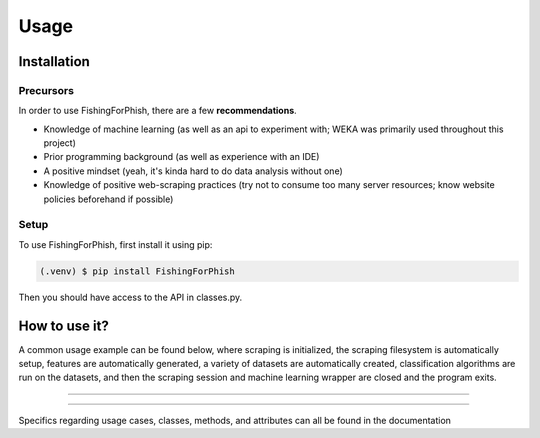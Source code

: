Usage
=====

.. _installation:

Installation
------------

Precursors
^^^^^^^^^^

In order to use FishingForPhish, there are a few **recommendations**.

* Knowledge of machine learning (as well as an api to experiment with; WEKA was primarily used throughout this project)
* Prior programming background (as well as experience with an IDE)
* A positive mindset (yeah, it's kinda hard to do data analysis without one)
* Knowledge of positive web-scraping practices (try not to consume too many server resources; know website policies beforehand if possible)

Setup
^^^^^

To use FishingForPhish, first install it using pip:

.. code-block:: console

   (.venv) $ pip install FishingForPhish

Then you should have access to the API in classes.py. 

How to use it?
--------------

A common usage example can be found below, where scraping is initialized, the scraping filesystem is automatically setup, 
features are automatically generated, a variety of datasets are automatically created, classification algorithms are run 
on the datasets, and then the scraping session and machine learning wrapper are closed and the program exits.

.. code-block:: python
    from classes import initialize, page, image, combine
    
    def main():
       # Initialization
       run = initialize()
       run.initializeAll()

       # PageBased data generation + initialization
       pageData = page(
           urlFile="data/urls.txt",
           dataDir="data",
           driver=run.driver,
           BS=run.BS)
       pageData.pageScrape()
       print(pageData.pageFeatures)

       # ImageBased data generation
       imageData = image(
           urlFile="data/urls.txt",
           dataDir="data",
           driver=run.driver,
           BS=run.BS)
       imageData.imageScrape()
       print(imageData.imageFeatures)

       # Data Combination
       DC = combine(
           pageFeatures=pageData.pageFeatures,
           imageFeatures=imageData.imageFeatures,
           urlFile="data/urls.txt",
           dataDir="data")
       DC.createDatasets()

       # Classification     
       DC.classify()

       # Exiting
       run.closeSelenium()
       
   if __name__ == "__main__":
      main()
    
----

.. code-block:: python
    from classes import initialize, page, image, combine
    
    def main():
       # Initialization
       print("test")
       
    if __name__ == "__main__":
       main()
      
----


Specifics regarding usage cases, classes, methods, and attributes can all be found in the documentation

